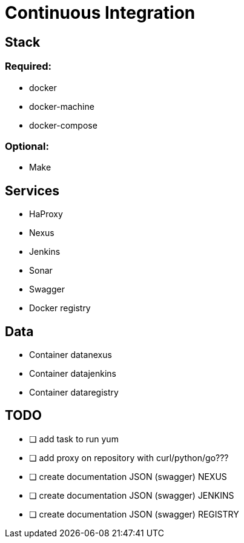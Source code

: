 = Continuous Integration

== Stack

=== Required:

* docker
* docker-machine
* docker-compose

=== Optional:

* Make

== Services

* HaProxy
* Nexus
* Jenkins
* Sonar
* Swagger
* Docker registry

== Data

* Container datanexus
* Container datajenkins
* Container dataregistry

== TODO

- [ ] add task to run yum
- [ ] add proxy on repository with curl/python/go???
- [ ] create documentation JSON (swagger) NEXUS
- [ ] create documentation JSON (swagger) JENKINS
- [ ] create documentation JSON (swagger) REGISTRY
